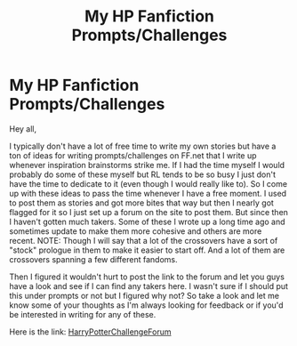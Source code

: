 #+TITLE: My HP Fanfiction Prompts/Challenges

* My HP Fanfiction Prompts/Challenges
:PROPERTIES:
:Author: MathiasDante02
:Score: 2
:DateUnix: 1566964531.0
:DateShort: 2019-Aug-28
:FlairText: Prompt
:END:
Hey all,

I typically don't have a lot of free time to write my own stories but have a ton of ideas for writing prompts/challenges on FF.net that I write up whenever inspiration brainstorms strike me. If I had the time myself I would probably do some of these myself but RL tends to be so busy I just don't have the time to dedicate to it (even though I would really like to). So I come up with these ideas to pass the time whenever I have a free moment. I used to post them as stories and got more bites that way but then I nearly got flagged for it so I just set up a forum on the site to post them. But since then I haven't gotten much takers. Some of these I wrote up a long time ago and sometimes update to make them more cohesive and others are more recent. NOTE: Though I will say that a lot of the crossovers have a sort of "stock" prologue in them to make it easier to start off. And a lot of them are crossovers spanning a few different fandoms.

Then I figured it wouldn't hurt to post the link to the forum and let you guys have a look and see if I can find any takers here. I wasn't sure if I should put this under prompts or not but I figured why not? So take a look and let me know some of your thoughts as I'm always looking for feedback or if you'd be interested in writing for any of these.

Here is the link: [[https://www.fanfiction.net/forum/Harry-Potter-Challenge-Forum/180692/][HarryPotterChallengeForum]]

